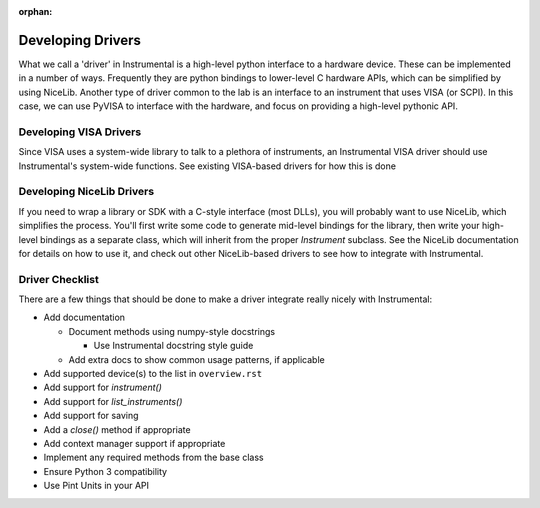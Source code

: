 :orphan:

Developing Drivers
==================
What we call a 'driver' in Instrumental is a high-level python interface to a hardware device.
These can be implemented in a number of ways. Frequently they are python bindings to lower-level C
hardware APIs, which can be simplified by using NiceLib. Another type of driver common to the lab
is an interface to an instrument that uses VISA (or SCPI). In this case, we can use PyVISA to
interface with the hardware, and focus on providing a high-level pythonic API.


Developing VISA Drivers
-----------------------
Since VISA uses a system-wide library to talk to a plethora of instruments, an Instrumental VISA
driver should use Instrumental's system-wide functions. See existing VISA-based drivers for how this
is done


Developing NiceLib Drivers
--------------------------
If you need to wrap a library or SDK with a C-style interface (most DLLs), you will probably want to
use NiceLib, which simplifies the process. You'll first write some code to generate mid-level
bindings for the library, then write your high-level bindings as a separate class, which will
inherit from the proper `Instrument` subclass. See the NiceLib documentation for details on how to
use it, and check out other NiceLib-based drivers to see how to integrate with Instrumental.


Driver Checklist
----------------
There are a few things that should be done to make a driver integrate really nicely with
Instrumental:

- Add documentation

  - Document methods using numpy-style docstrings

    - Use Instrumental docstring style guide

  - Add extra docs to show common usage patterns, if applicable

- Add supported device(s) to the list in ``overview.rst``
- Add support for `instrument()`
- Add support for `list_instruments()`
- Add support for saving
- Add a `close()` method if appropriate
- Add context manager support if appropriate
- Implement any required methods from the base class
- Ensure Python 3 compatibility
- Use Pint Units in your API
